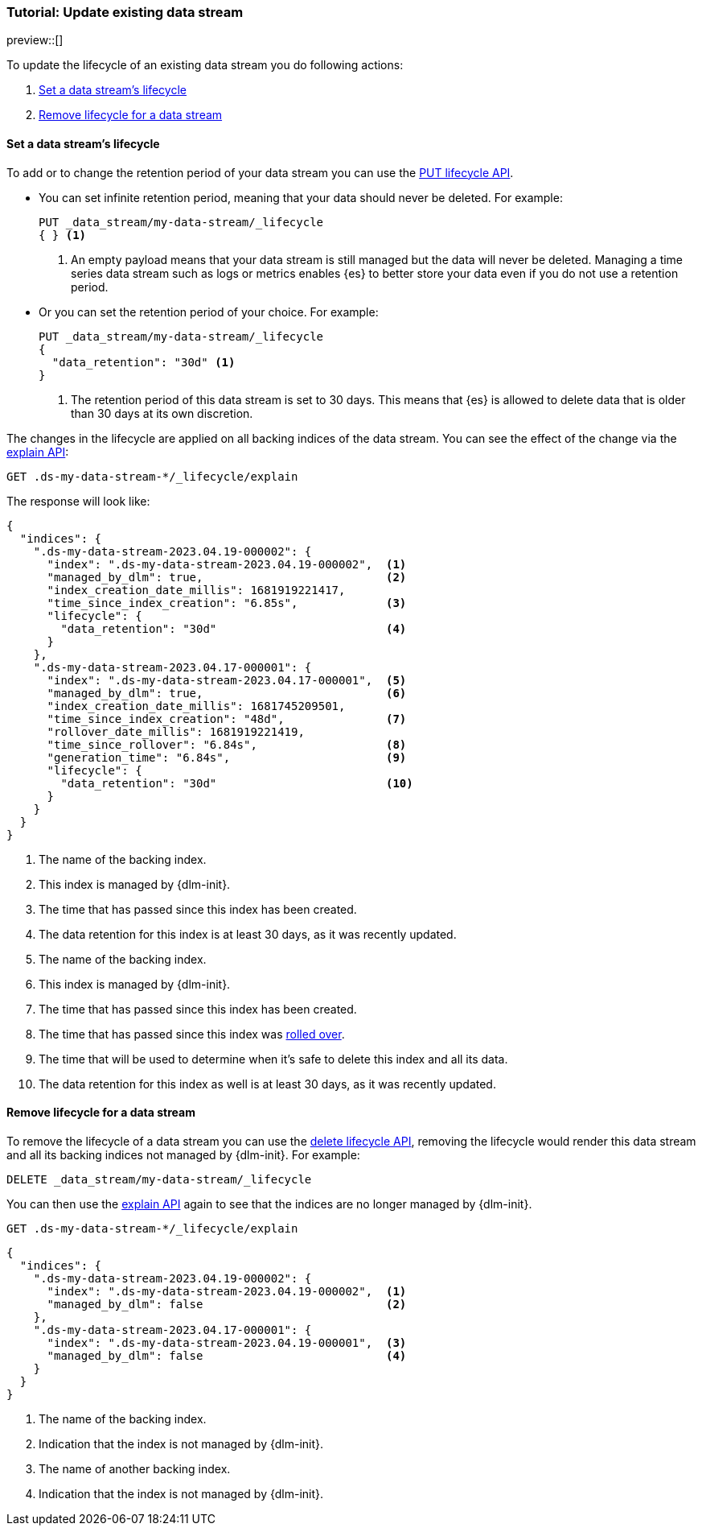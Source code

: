 [role="xpack"]
[[tutorial-manage-existing-data-stream]]
=== Tutorial: Update existing data stream

preview::[]

To update the lifecycle of an existing data stream you do following actions:

. <<set-lifecycle>>
. <<delete-lifecycle>>

[discrete]
[[set-lifecycle]]
==== Set a data stream's lifecycle

To add or to change the retention period of your data stream you can use the <<dlm-put-lifecycle, PUT lifecycle API>>.

* You can set infinite retention period, meaning that your data should never be deleted. For example:
+
[source,console]
----
PUT _data_stream/my-data-stream/_lifecycle
{ } <1>
----
// TEST[setup:my_data_stream]
<1> An empty payload means that your data stream is still managed but the data will never be deleted. Managing a time
series data stream such as logs or metrics enables {es} to better store your data even if you do not use a retention period.

* Or you can set the retention period of your choice. For example:
+
[source,console]
----
PUT _data_stream/my-data-stream/_lifecycle
{
  "data_retention": "30d" <1>
}
----
// TEST[continued]
<1> The retention period of this data stream is set to 30 days. This means that {es} is allowed to delete data that is
older than 30 days at its own discretion.

The changes in the lifecycle are applied on all backing indices of the data stream. You can see the effect of the change
via the <<dlm-explain-lifecycle, explain API>>:

[source,console]
--------------------------------------------------
GET .ds-my-data-stream-*/_lifecycle/explain
--------------------------------------------------
// TEST[continued]

The response will look like:

[source,console-result]
--------------------------------------------------
{
  "indices": {
    ".ds-my-data-stream-2023.04.19-000002": {
      "index": ".ds-my-data-stream-2023.04.19-000002",  <1>
      "managed_by_dlm": true,                           <2>
      "index_creation_date_millis": 1681919221417,
      "time_since_index_creation": "6.85s",             <3>
      "lifecycle": {
        "data_retention": "30d"                         <4>
      }
    },
    ".ds-my-data-stream-2023.04.17-000001": {
      "index": ".ds-my-data-stream-2023.04.17-000001",  <5>
      "managed_by_dlm": true,                           <6>
      "index_creation_date_millis": 1681745209501,
      "time_since_index_creation": "48d",               <7>
      "rollover_date_millis": 1681919221419,
      "time_since_rollover": "6.84s",                   <8>
      "generation_time": "6.84s",                       <9>
      "lifecycle": {
        "data_retention": "30d"                         <10>
      }
    }
  }
}
--------------------------------------------------
// TEST[continued]
// TESTRESPONSE[skip:the result is for illustrating purposes only]
<1> The name of the backing index.
<2> This index is managed by {dlm-init}.
<3> The time that has passed since this index has been created.
<4> The data retention for this index is at least 30 days, as it was recently updated.
<5> The name of the backing index.
<6> This index is managed by {dlm-init}.
<7> The time that has passed since this index has been created.
<8> The time that has passed since this index was <<index-rollover,rolled over>>.
<9> The time that will be used to determine when it's safe to delete this index and all its data.
<10> The data retention for this index as well is at least 30 days, as it was recently updated.

[discrete]
[[delete-lifecycle]]
==== Remove lifecycle for a data stream

To remove the lifecycle of a data stream you can use the <<dlm-delete-lifecycle-request,delete lifecycle API>>, removing
the lifecycle would render this data stream and all its backing indices not managed by {dlm-init}. For example:

[source,console]
--------------------------------------------------
DELETE _data_stream/my-data-stream/_lifecycle
--------------------------------------------------
// TEST[continued]

You can then use the <<dlm-explain-lifecycle, explain API>> again to see that the indices are no longer managed by
{dlm-init}.

[source,console]
--------------------------------------------------
GET .ds-my-data-stream-*/_lifecycle/explain
--------------------------------------------------
// TEST[continued]
// TEST[teardown:data_stream_cleanup]

[source,console-result]
--------------------------------------------------
{
  "indices": {
    ".ds-my-data-stream-2023.04.19-000002": {
      "index": ".ds-my-data-stream-2023.04.19-000002",  <1>
      "managed_by_dlm": false                           <2>
    },
    ".ds-my-data-stream-2023.04.17-000001": {
      "index": ".ds-my-data-stream-2023.04.19-000001",  <3>
      "managed_by_dlm": false                           <4>
    }
  }
}
--------------------------------------------------
// TESTRESPONSE[skip:the result is for illustrating purposes only]
<1> The name of the backing index.
<2> Indication that the index is not managed by {dlm-init}.
<3> The name of another backing index.
<4> Indication that the index is not managed by {dlm-init}.
